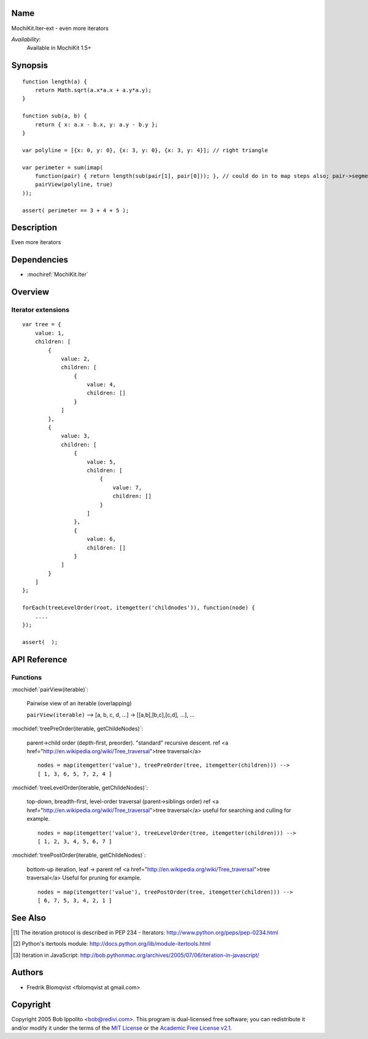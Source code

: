 .. title:: MochiKit.Iter-ext - Iteration extensions

Name
====

MochiKit.Iter-ext - even more iterators

*Availability*:
    Available in MochiKit 1.5+

Synopsis
========

::

    function length(a) {
        return Math.sqrt(a.x*a.x + a.y*a.y);
    }

    function sub(a, b) {
        return { x: a.x - b.x, y: a.y - b.y };
    }

    var polyline = [{x: 0, y: 0}, {x: 3, y: 0}, {x: 3, y: 4}]; // right triangle

    var perimeter = sum(imap(
        function(pair) { return length(sub(pair[1], pair[0])); }, // could do in to map steps also; pair->segment vector->length
        pairView(polyline, true)
    ));

    assert( perimeter == 3 + 4 + 5 );


Description
===========

Even more iterators


Dependencies
============

- :mochiref:`MochiKit.Iter`


Overview
========

Iterator extensions
------------------------

::

    var tree = {
        value: 1,
        children: [
            {
                value: 2,
                children: [
                    {
                        value: 4,
                        children: []
                    }
                ]
            },
            {
                value: 3,
                children: [
                    {
                        value: 5,
                        children: [
                            {
                                value: 7,
                                children: []
                            }
                        ]
                    },
                    {
                        value: 6,
                        children: []
                    }
                ]
            }
        ]
    };

    forEach(treeLevelOrder(root, itemgetter('childnodes')), function(node) {
        ....
    });

    assert(  );


API Reference
=============

Functions
---------

:mochidef:`pairView(iterable)`:

    Pairwise view of an iterable (overlapping)

    ``pairView(iterable)`` -->
    [a, b, c, d, ...] -> [[a,b],[b,c],[c,d], ...], ...


:mochidef:`treePreOrder(iterable, getChildeNodes)`:

    parent->child order (depth-first, preorder). "standard" recursive descent.
    ref <a href="http://en.wikipedia.org/wiki/Tree_traversal">tree traversal</a>

    ::

        nodes = map(itemgetter('value'), treePreOrder(tree, itemgetter(children))) -->
        [ 1, 3, 6, 5, 7, 2, 4 ]


:mochidef:`treeLevelOrder(iterable, getChildeNodes)`:

    top-down, breadth-first, level-order traversal (parent->siblings order)
    ref <a href="http://en.wikipedia.org/wiki/Tree_traversal">tree traversal</a>
    useful for searching and culling for example.

    ::

        nodes = map(itemgetter('value'), treeLevelOrder(tree, itemgetter(children))) -->
        [ 1, 2, 3, 4, 5, 6, 7 ]


:mochidef:`treePostOrder(iterable, getChildeNodes)`:

    bottom-up iteration, leaf -> parent
    ref <a href="http://en.wikipedia.org/wiki/Tree_traversal">tree traversal</a>
    Useful for pruning for example.

    ::

        nodes = map(itemgetter('value'), treePostOrder(tree, itemgetter(children))) -->
        [ 6, 7, 5, 3, 4, 2, 1 ]



See Also
========

.. [1] The iteration protocol is described in
       PEP 234 - Iterators: http://www.python.org/peps/pep-0234.html
.. [2] Python's itertools
       module: http://docs.python.org/lib/module-itertools.html
.. [3] Iteration in JavaScript: http://bob.pythonmac.org/archives/2005/07/06/iteration-in-javascript/


Authors
=======

- Fredrik Blomqvist <fblomqvist at gmail.com>


Copyright
=========

Copyright 2005 Bob Ippolito <bob@redivi.com>. This program is
dual-licensed free software; you can redistribute it and/or modify it
under the terms of the `MIT License`_ or the `Academic Free License
v2.1`_.

.. _`MIT License`: http://www.opensource.org/licenses/mit-license.php
.. _`Academic Free License v2.1`: http://www.opensource.org/licenses/afl-2.1.php
